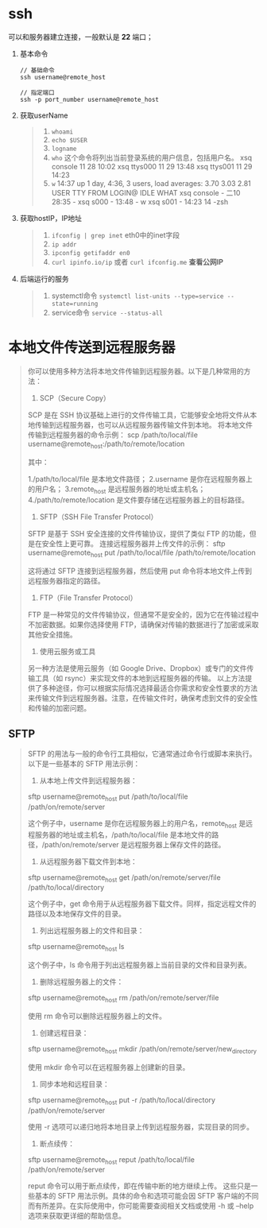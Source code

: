 * ssh
可以和服务器建立连接，一般默认是 *22* 端口；

1. 基本命令
   #+begin_src shell
     // 基础命令
     ssh username@remote_host

     // 指定端口
     ssh -p port_number username@remote_host
   #+end_src

2. 获取userName
  #+begin_quote
  1. =whoami=
  2. =echo $USER=
  3. =logname=
  4. =who= 这个命令将列出当前登录系统的用户信息，包括用户名。
     xsq              console      11 28 10:02
     xsq              ttys000      11 29 13:48
     xsq              ttys001      11 29 14:23
  5. =w=
     14:37  up 1 day,  4:36, 3 users, load averages: 3.70 3.03 2.81
     USER     TTY      FROM              LOGIN@  IDLE WHAT
     xsq      console  -                二10   28:35 -
     xsq      s000     -                13:48       - w
     xsq      s001     -                14:23      14 -zsh
  #+end_quote

3. 获取hostIP，IP地址
   #+begin_quote
   1. =ifconfig | grep inet=
      eth0中的inet字段
   2. =ip addr=
   3. =ipconfig getifaddr en0=
   4. =curl ipinfo.io/ip= 或者 =curl ifconfig.me= *查看公网IP*
   #+end_quote

4. 后端运行的服务
   #+begin_quote
   1. systemctl命令
      =systemctl list-units --type=service --state=running=
   2. service命令
      =service --status-all=
   #+end_quote


* 本地文件传送到远程服务器
#+begin_quote
你可以使用多种方法将本地文件传输到远程服务器。以下是几种常用的方法：
1. SCP（Secure Copy）
SCP 是在 SSH 协议基础上进行的文件传输工具，它能够安全地将文件从本地传输到远程服务器，也可以从远程服务器传输文件到本地。
将本地文件传输到远程服务器的命令示例：
scp /path/to/local/file username@remote_host:/path/to/remote/location

其中：

1./path/to/local/file 是本地文件路径；
2.username 是你在远程服务器上的用户名；
3.remote_host 是远程服务器的地址或主机名；
4./path/to/remote/location 是文件要存储在远程服务器上的目标路径。

2. SFTP（SSH File Transfer Protocol）
SFTP 是基于 SSH 安全连接的文件传输协议，提供了类似 FTP 的功能，但是在安全性上更可靠。
连接远程服务器并上传文件的示例：
sftp username@remote_host
put /path/to/local/file /path/to/remote/location

这将通过 SFTP 连接到远程服务器，然后使用 put 命令将本地文件上传到远程服务器指定的路径。
3. FTP（File Transfer Protocol）
FTP 是一种常见的文件传输协议，但通常不是安全的，因为它在传输过程中不加密数据。如果你选择使用 FTP，请确保对传输的数据进行了加密或采取其他安全措施。
4. 使用云服务或工具
另一种方法是使用云服务（如 Google Drive、Dropbox）或专门的文件传输工具（如 rsync）来实现文件的本地到远程服务器的传输。
以上方法提供了多种途径，你可以根据实际情况选择最适合你需求和安全性要求的方法来传输文件到远程服务器。注意，在传输文件时，确保考虑到文件的安全性和传输的加密问题。
#+end_quote

** SFTP
#+begin_quote
SFTP 的用法与一般的命令行工具相似，它通常通过命令行或脚本来执行。以下是一些基本的 SFTP 用法示例：
1. 从本地上传文件到远程服务器：
sftp username@remote_host
put /path/to/local/file /path/on/remote/server

这个例子中，username 是你在远程服务器上的用户名，remote_host 是远程服务器的地址或主机名，/path/to/local/file 是本地文件的路径，/path/on/remote/server 是远程服务器上保存文件的路径。
2. 从远程服务器下载文件到本地：
sftp username@remote_host
get /path/on/remote/server/file /path/to/local/directory

这个例子中，get 命令用于从远程服务器下载文件。同样，指定远程文件的路径以及本地保存文件的目录。
3. 列出远程服务器上的文件和目录：
sftp username@remote_host
ls

这个例子中，ls 命令用于列出远程服务器上当前目录的文件和目录列表。
4. 删除远程服务器上的文件：
sftp username@remote_host
rm /path/on/remote/server/file

使用 rm 命令可以删除远程服务器上的文件。
5. 创建远程目录：
sftp username@remote_host
mkdir /path/on/remote/server/new_directory

使用 mkdir 命令可以在远程服务器上创建新的目录。
6. 同步本地和远程目录：
sftp username@remote_host
put -r /path/to/local/directory /path/on/remote/server

使用 -r 选项可以递归地将本地目录上传到远程服务器，实现目录的同步。
7. 断点续传：
sftp username@remote_host
reput /path/to/local/file /path/on/remote/server

reput 命令可以用于断点续传，即在传输中断的地方继续上传。
这些只是一些基本的 SFTP 用法示例。具体的命令和选项可能会因 SFTP 客户端的不同而有所差异。在实际使用中，你可能需要查阅相关文档或使用 -h 或 --help 选项来获取更详细的帮助信息。
#+end_quote
